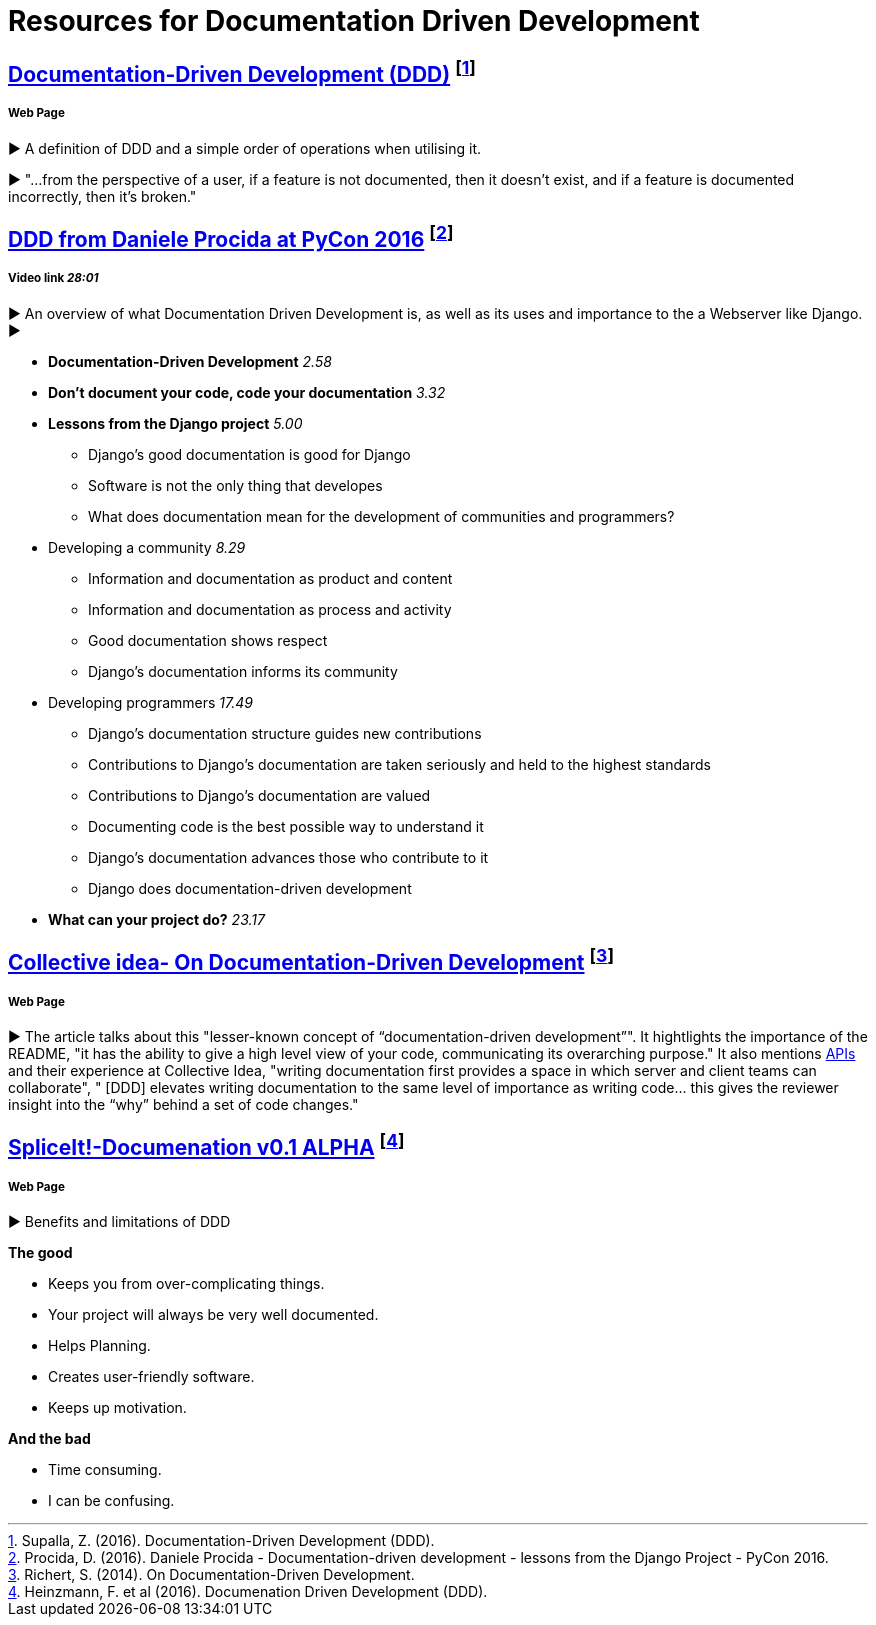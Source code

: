 = Resources for Documentation Driven Development 

== https://gist.github.com/zsup/9434452[Documentation-Driven Development (DDD)] footnote:[Supalla, Z. (2016). Documentation-Driven Development (DDD).]
===== Web Page

► A definition of DDD and a simple order of operations when utilising it.

► "...from the perspective of a user, if a feature is not documented, then it doesn't exist, and if a feature is documented incorrectly, then it's broken."

== https://www.youtube.com/watch?v=x5rGUqRWlK8[DDD from Daniele Procida at PyCon 2016] footnote:[Procida, D. (2016). Daniele Procida - Documentation-driven development - lessons from the Django Project - PyCon 2016.]

===== Video link _28:01_

► An overview of what Documentation Driven Development is, as well as its uses and importance to the a Webserver like Django.
► 

- *Documentation-Driven Development* _2.58_
- *Don't document your code, code your documentation* _3.32_
- *Lessons from the Django project* _5.00_
* Django's good documentation is good for Django
* Software is not the only thing that developes
* What does documentation mean for the development of communities and programmers?
- Developing a community _8.29_
* Information and documentation as product and content
* Information and documentation as process and activity
* Good documentation shows respect
* Django's documentation informs its community
- Developing programmers _17.49_
* Django's documentation structure guides new contributions
* Contributions to Django's documentation are taken seriously and held to the highest standards
* Contributions to Django's documentation are valued
* Documenting code is the best possible way to understand it
* Django's documentation advances those who contribute to it 
* Django does documentation-driven development 
- *What can your project do?* _23.17_

== http://collectiveidea.com/blog/archives/2014/04/21/on-documentation-driven-development/[Collective idea- On Documentation-Driven Development] footnote:[Richert, S. (2014). On Documentation-Driven Development.]
===== Web Page

► The article talks about this "lesser-known concept of “documentation-driven development”". It hightlights the importance of the README, "it has the ability to give a high level view of your code, communicating its overarching purpose." It also mentions http://www.webopedia.com/TERM/A/API.html[APIs] and their experience at Collective Idea, "writing documentation first provides a space in which server and client teams can collaborate", " [DDD] elevates writing documentation to the same level of importance as writing code... this gives the reviewer insight into the “why” behind a set of code changes."

== http://thinkingphp.org/spliceit/docs/0.1_alpha/pages/ddd_info.html[SpliceIt!-Documenation v0.1 ALPHA] footnote:[Heinzmann, F. et al (2016). Documenation Driven Development (DDD).]
===== Web Page

► Benefits and limitations of DDD

*The good*

- Keeps you from over-complicating things.
- Your project will always be very well documented.
- Helps Planning.
- Creates user-friendly software.
- Keeps up motivation.

*And the bad*

- Time consuming.
- I can be confusing.
